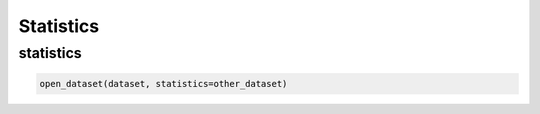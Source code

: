 .. _selecting-statistics:

############
 Statistics
############

************
 statistics
************

.. code:: python

   open_dataset(dataset, statistics=other_dataset)

